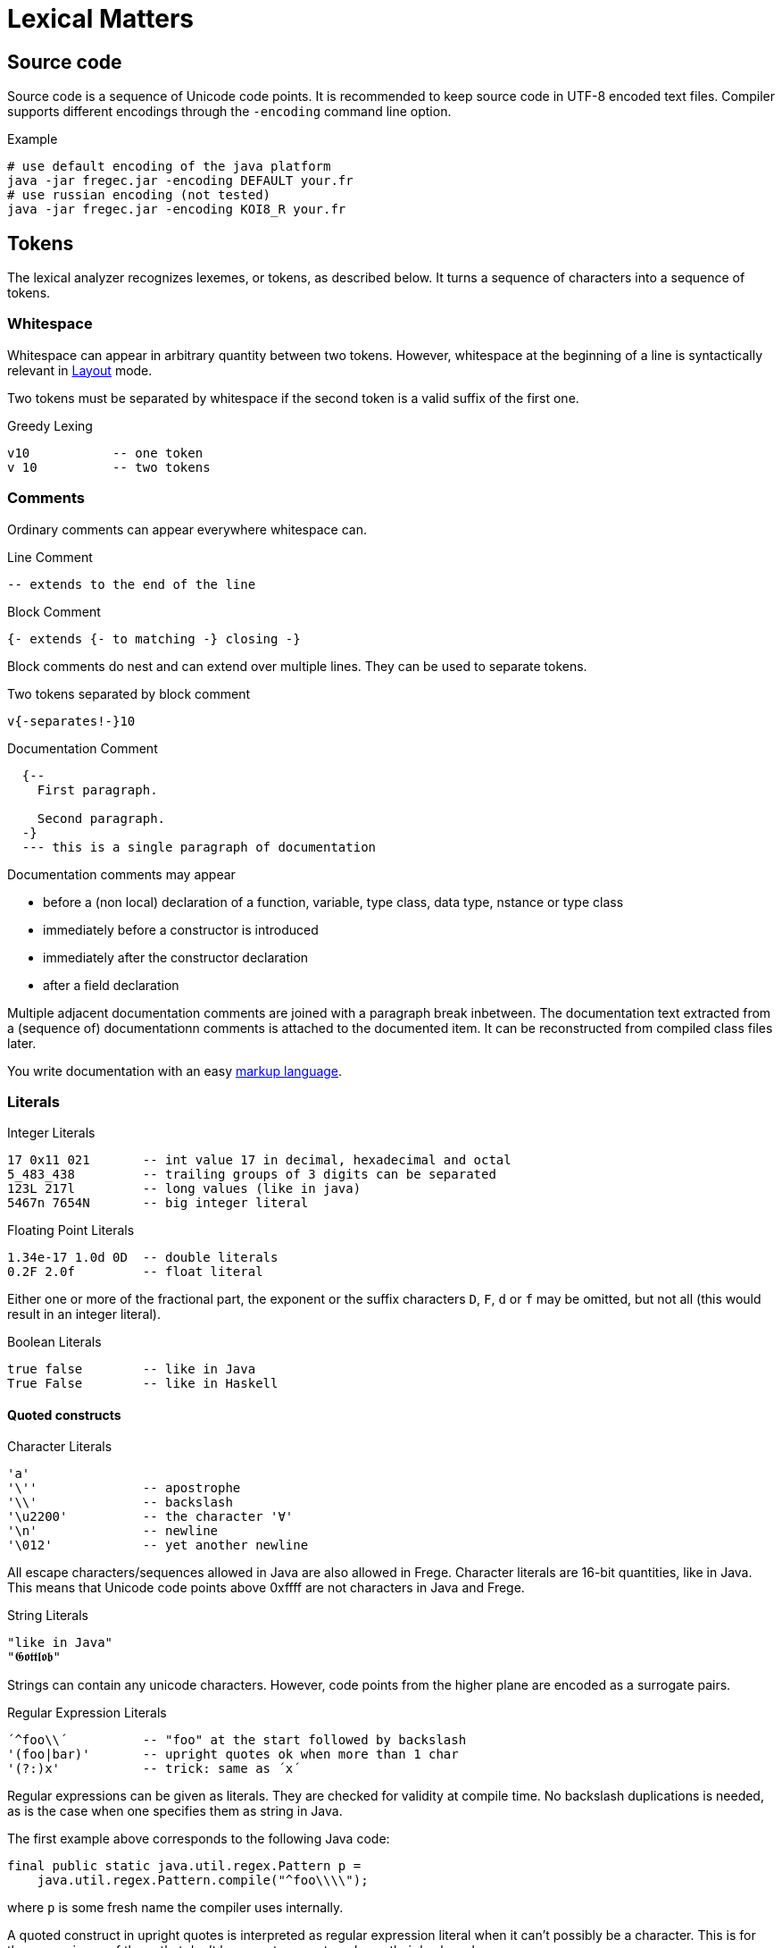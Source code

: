 # Lexical Matters

## Source code

Source code is a sequence of Unicode code points. It is recommended to keep source code in UTF-8 encoded text files. Compiler supports different encodings through the `-encoding` command line option.

.Example
 # use default encoding of the java platform
 java -jar fregec.jar -encoding DEFAULT your.fr
 # use russian encoding (not tested)
 java -jar fregec.jar -encoding KOI8_R your.fr

## Tokens

The lexical analyzer recognizes lexemes, or tokens, as described below. It turns a sequence of characters into a sequence of tokens.

### Whitespace

Whitespace can appear in arbitrary quantity between two tokens. However, whitespace at the beginning of a line is syntactically relevant in <<layout>> mode.

Two tokens must be separated by whitespace if the second token is a valid suffix of the first one.

.Greedy Lexing

  v10           -- one token
  v 10          -- two tokens

### Comments

Ordinary comments can appear everywhere whitespace can.

.Line Comment
  -- extends to the end of the line

.Block Comment
  {- extends {- to matching -} closing -}

Block comments do nest and can extend over multiple lines. They can be used to separate tokens.

.Two tokens separated by block comment
  v{-separates!-}10     

.Documentation Comment
[source]
----
  {--
    First paragraph.
    
    Second paragraph.
  -}
  --- this is a single paragraph of documentation
----  

Documentation comments may appear

* before a (non local) declaration of a function, variable, type class, data type, nstance or type class
* immediately before a constructor is introduced
* immediately after the constructor declaration
* after a field declaration

Multiple adjacent documentation comments are joined with a paragraph break inbetween. The documentation text extracted from a (sequence of) documentationn comments is attached to the documented item. It can be reconstructed from compiled class files later.

You write documentation with an easy <<docmarkup,markup language>>.

### Literals

.Integer Literals
  17 0x11 021       -- int value 17 in decimal, hexadecimal and octal
  5_483_438         -- trailing groups of 3 digits can be separated
  123L 217l         -- long values (like in java)
  5467n 7654N       -- big integer literal

.Floating Point Literals
  1.34e-17 1.0d 0D  -- double literals 
  0.2F 2.0f         -- float literal

Either one or more of the fractional part, the exponent or the suffix characters `D`, `F`, `d` or `f` may be omitted, but not all (this would result in an integer literal).

.Boolean Literals
  true false        -- like in Java
  True False        -- like in Haskell
 
#### Quoted constructs

.Character Literals
  'a'
  '\''              -- apostrophe
  '\\'              -- backslash
  '\u2200'          -- the character '∀'
  '\n'              -- newline
  '\012'            -- yet another newline

All escape characters/sequences allowed in Java are also allowed in Frege. Character literals are 16-bit quantities, like in Java. This means that Unicode code points above 0xffff are not characters in Java and Frege.

.String Literals
  "like in Java"
  "𝕲𝖔𝖙𝖙𝖑𝖔𝖇"

Strings can contain any unicode characters. However, code points from the higher plane are encoded as a surrogate pairs.

.Regular Expression Literals
  ´^foo\\´          -- "foo" at the start followed by backslash
  '(foo|bar)'       -- upright quotes ok when more than 1 char
  '(?:)x'           -- trick: same as ´x´

Regular expressions can be given as literals. They are checked for validity at compile time. No backslash duplications is needed, as is the case when one specifies them as string in Java.

The first example above corresponds to the following Java code:

[source,java]
----
final public static java.util.regex.Pattern p = 
    java.util.regex.Pattern.compile("^foo\\\\");
----

where `p` is some fresh name the compiler uses internally.

A quoted construct in upright quotes is interpreted as regular expression literal when it can't possibly be a character. This is for the convenience of those that don't have acute accent marks on their keyboard.

Withing regular expression literals, escape sequences follow the regular expression syntax. For example `\b` is a word break in regular expressions, but a backspace in strings.

### Separators

The following characters are separators and have certain syntactic meanings

  { } [ ] ( ) , ;
  
### Keywords

[source]
----
 abstract case class data default derive deriving do
 else false forall foreign if import in
 infix infixl infixr
 instance interface let module native newtype of
 package private protected public
 then throws true type where
 
 = | \
 -> .. :: <- => 
 →  …  ∷  ←  ⇒   ∀ 
----

The last line lists some Unicode symbols that have the same meaning as the 2-character ascii symbols above them. The `∀` has the same meaning as `forall`.

The following are keywords only when the next token is the keyword `native`

  pure mutable

### Operators

Any sequence of characters that doesn't contain separators, quotes, apostrophes, acute/grave accent marks, letters, digits or whitespace is a lexical operator, unless it is a keyword.

When recognizing operators, the lexer considers the longest sequence of operator characters available. Symbolic keywords are not recognized when they appear as subsequence of an operator.

  ::*           -- operator
  :: *          -- double colon, operator
  

This provides enormous symbolic freedom for user defined operators.

### Variable Names

Are used to name functions, variables, type variables and fields.

  _foo _Foo foo foo' f2o__o'' f'o'o'

  
Variable names start with a lowercase letter or an underscore and may be followed by arbitrary many letters, digits, apostrophes and underscores.

A sole underscore  is a variable name reserved for use in pattern matching, where it indicates an unused value.

For the purpose of Frege, all letters that are not uppercase letters are counted as lowercase.

### Constructor Names

Are used to name namespaces, types, type classes and data constructors. Also, the last component of a module name must lexically be a constructor name.

Such a name starts with an uppercase letter, which may be followed by by an arbitrary number of letters, digits, apostrophes and underscores.

Namespaces can have the same name as types or type classes. Data constructors can have the same name as namespaces, types or type classes.

.A not so extreme example
[source]
----
  module Foo where
  
  data Foo = Foo
----

Editors for Frege should highlight or colour constructor names in such a way that theay are easily distinguished.

### Qualifier

A constructor name immediately followed by `.`
This is used to form qualified names.

### Qualified Names

A name can be qualified by a namespace, a type name or by a namespace and a type name.
Namespace and type name must be given as qualifiers, that is, they must be immediately followed by a dot.

  Foo . bar         -- not a qualified name
  Foo.bar           -- a qualified name
  Foo. bar          -- the same
  Mod.Typ.x         -- fully qualified name
  
### Module names

A sequence of names, separated by dots. 
The last part must be a construtor name. 
Since this will be the fully qualified name of the Java class that is generated for this module, it is expected that the name follows Java customs.

  module org.desperate.programmers.Baz

If the first component of a multi-component name starts with an uppercase letter, `frege.` will be prepended to the name and the uppercase letter will be lower-cased.

   Data.List      -- same as frege.data.List

This is to make Haskell programmers feel home and to save typing.

### Native type names

A fully qualified name of some existing class or interface. If it contains characters  that are not allowed in Frege (like `$`) or words that are keywords, it can be given as a string literal.

[[layout]]
## Layout 

Like in Haskell, Frege code can be written using blocks delimitted by curly braces, where subsequent definitions are separated by semicolons.

In fact, this is the language the parser understands.
The so-called layout feature allows omission of those braces and semicolons, by inferring their positions based on the indentation of the program text and inserting them as needed before parsing.

Informally stated, the braces and semicolons are inserted as follows. 
The layout (or ”offside”) rule takes effect whenever the open brace is omitted after the keyword `where`, `let`, `do`, or `of`.

When this happens, the indentation of the next lexeme (whether or not on a new line) is remembered and the omitted open brace is inserted 
(the whitespace preceding the lexeme may include comments). 

For each subsequent line, 
if it contains only whitespace or is indented more, 
then the previous item is continued (nothing is inserted);
if it is indented the same amount, 
then a new item begins (a semicolon is inserted); 
and if it is indented less, then the layout list ends (a close brace is inserted).

The layout rule matches only those open braces that it has inserted; 
an explicit open brace must be matched by an explicit close brace. 
Within these explicit open braces, no layout processing is performed for constructs outside the braces, even if a line is indented to the left of an earlier implicit open brace.

.Layout Examples 1
[source, haskell]
----
module Foo where

bar = 1
baz = bar + x
  where 
     x = y+2
     y = bar*5
----

becomes

[source, haskell]
----
module Foo where

{bar = 1
;baz = bar + x
    where 
      {x = y+2
      ;y = bar + 5
      }
}
----

[[docmarkuo]]
## Markup Used in Documentation Comments

